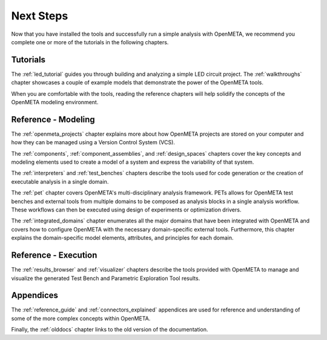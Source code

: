 .. _next_steps:

Next Steps
==========

Now that you have installed the tools and successfully run a simple
analysis with OpenMETA, we recommend you complete one or more of
the tutorials in the following chapters.

Tutorials
---------

The :ref:`led_tutorial` guides you through building and
analyzing a simple LED circuit project.
The :ref:`walkthroughs` chapter showcases a couple of example models that
demonstrate the power of the OpenMETA tools.


When you are comfortable with the tools, reading the reference chapters
will help solidify the concepts of the OpenMETA modeling environment.

Reference - Modeling
--------------------

The :ref:`openmeta_projects` chapter explains more about how OpenMETA projects
are stored on your computer and how they can be managed using a Version
Control System (VCS).

The :ref:`components`, :ref:`component_assemblies`, and :ref:`design_spaces`
chapters cover the key concepts and modeling elements used to create a model
of a system and express the variability of that system.

The :ref:`interpreters` and :ref:`test_benches` chapters describe the tools
used for code generation or the creation of executable analysis in a single
domain.

The :ref:`pet` chapter covers OpenMETA's multi-disciplinary analysis framework.
PETs allows for OpenMETA test benches and external tools from multiple
domains to be composed as analysis blocks in a single analysis workflow.
These workflows can then be executed using design of experiments or
optimization drivers.

The :ref:`integrated_domains` chapter enumerates all the major domains that have been
integrated with OpenMETA and covers how to configure OpenMETA with the
necessary domain-specific external tools. Furthermore, this chapter explains
the domain-specific model elements, attributes, and principles for each domain.

Reference - Execution
---------------------

The :ref:`results_browser` and :ref:`visualizer` chapters describe the tools
provided with OpenMETA to manage and visualize the generated Test Bench and
Parametric Exploration Tool results.

Appendices
----------

The :ref:`reference_guide` and :ref:`connectors_explained` appendices are used
for reference and understanding of some of the more complex concepts within
OpenMETA.

Finally, the :ref:`olddocs` chapter links to the old version of the
documentation.
